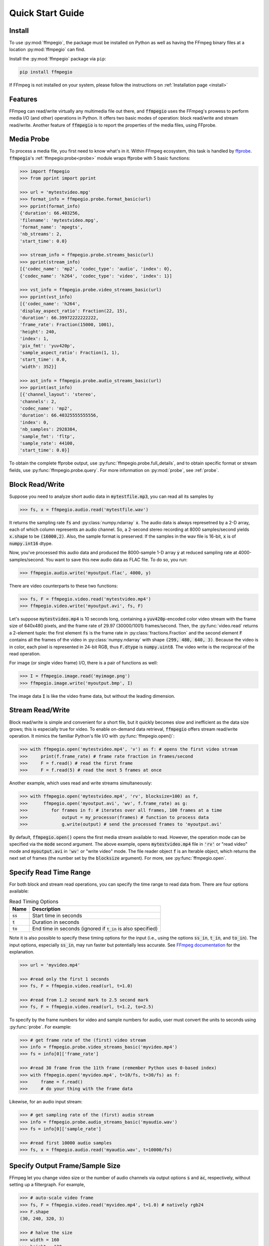 .. highlight:: python
.. _quick:

Quick Start Guide
=================

Install
-------

To use :py:mod:`ffmpegio`, the package must be installed on Python as well as  
having the FFmpeg binary files at a location :py:mod:`ffmpegio` can find.

Install the :py:mod:`ffmpegio` package via ``pip``:

.. code-block:: bash

   pip install ffmpegio

If FFmpeg is not installed on your system, please follow the instructions on
:ref:`Installation page <install>`

Features
--------

FFmpeg can read/write virtually any multimedia file out there, and :code:`ffmpegio` uses 
the FFmpeg's prowess to perform media I/O (and other) operations in Python. It offers two
basic modes of operation: block read/write and stream read/write. Another feature of 
:code:`ffmpegio` is to report the properties of the media files, using FFprobe.

Media Probe
-----------

To process a media file, you first need to know what's in it. Within FFmpeg
ecosystem, this task is handled by `ffprobe <https://ffmpeg.org/ffprobe.html>`__.
:code:`ffmpegio`'s :ref:`ffmpegio:probe<probe>` module wraps ffprobe with 5
basic functions:

.. code-block:: python

    >>> import ffmpegio
    >>> from pprint import pprint

    >>> url = 'mytestvideo.mpg'
    >>> format_info = ffmpegio.probe.format_basic(url)
    >>> pprint(format_info)
    {'duration': 66.403256,
    'filename': 'mytestvideo.mpg',
    'format_name': 'mpegts',
    'nb_streams': 2,
    'start_time': 0.0}

    >>> stream_info = ffmpegio.probe.streams_basic(url)
    >>> pprint(stream_info) 
    [{'codec_name': 'mp2', 'codec_type': 'audio', 'index': 0},
    {'codec_name': 'h264', 'codec_type': 'video', 'index': 1}]

    >>> vst_info = ffmpegio.probe.video_streams_basic(url) 
    >>> pprint(vst_info) 
    [{'codec_name': 'h264',
    'display_aspect_ratio': Fraction(22, 15),
    'duration': 66.39972222222222,
    'frame_rate': Fraction(15000, 1001),
    'height': 240,
    'index': 1,
    'pix_fmt': 'yuv420p',
    'sample_aspect_ratio': Fraction(1, 1),
    'start_time': 0.0,
    'width': 352}]

    >>> ast_info = ffmpegio.probe.audio_streams_basic(url)
    >>> pprint(ast_info) 
    [{'channel_layout': 'stereo',
    'channels': 2,
    'codec_name': 'mp2',
    'duration': 66.40325555555556,
    'index': 0,
    'nb_samples': 2928384,
    'sample_fmt': 'fltp',
    'sample_rate': 44100,
    'start_time': 0.0}]

To obtain the complete ffprobe output, use :py:func:`ffmpegio.probe.full_details`,
and to obtain specific format or stream fields, use :py:func:`ffmpegio.probe.query`. 
For more information on :py:mod:`probe`, see :ref:`probe`.

Block Read/Write
----------------

Suppose you need to analyze short audio data in :code:`mytestfile.mp3`, you can
read all its samples by

.. code-block:: python

    >>> fs, x = ffmpegio.audio.read('mytestfile.wav')

It returns the sampling rate :code:`fs` and :py:class:`numpy.ndarray` :code:`x`. 
The audio data is always represetned by a 2-D array, each of which column represents
an audio channel. So, a 2-second stereo recording at 8000 samples/second yields
:code:`x.shape` to be :code:`(16000,2)`. Also, the sample format is preserved: If
the samples in the wav file is 16-bit, :code:`x` is of :code:`numpy.int16` dtype.

Now, you've processed this audio data and produced the 8000-sample 1-D array :code:`y`
at reduced sampling rate at 4000-samples/second. You want to save this new audio 
data as FLAC file. To do so, you run:

.. code-block:: python

    >>> ffmpegio.audio.write('myoutput.flac', 4000, y)

There are video counterparts to these two functions:

.. code-block:: python

    >>> fs, F = ffmpegio.video.read('mytestvideo.mp4')
    >>> ffmpegio.video.write('myoutput.avi', fs, F)

Let's suppose :code:`mytestvideo.mp4` is 10 seconds long, containing a 
:code:`yuv420p`-encoded color video stream with the frame size of 640x480 pixels,
and the frame rate of 29.97 (30000/1001) frames/second. Then, the :py:func:`video.read`
returns a 2-element tuple: the first element :code:`fs` is the frame rate in 
:py:class:`fractions.Fraction` and the second element :code:`F` contains all the frames
of the video in :py:class:`numpy.ndarray` with shape :code:`(299, 480, 640, 3)`.
Because the video is in color, each pixel is represented in 24-bit RGB, thus
:code:`F.dtype` is :code:`numpy.uint8`. The video write is the reciprocal of
the read operation.

For image (or single video frame) I/O, there is a pair of functions as well:

.. code-block:: python

    >>> I = ffmpegio.image.read('myimage.png')
    >>> ffmpegio.image.write('myoutput.bmp', I)

The image data :code:`I` is like the video frame data, but without the leading
dimension.

Stream Read/Write
-----------------

Block read/write is simple and convenient for a short file, but it quickly 
becomes slow and inefficient as the data size grows; this is especially true 
for video. To enable on-demand data retrieval, :code:`ffmpegio` offers stream
read/write operation. It mimics the familiar Python's file I/O with 
:py:func:`ffmpegio.open()`:

.. code-block:: python

  >>> with ffmpegio.open('mytestvideo.mp4', 'v') as f: # opens the first video stream
  >>>     print(f.frame_rate) # frame rate fraction in frames/second
  >>>     F = f.read() # read the first frame
  >>>     F = f.read(5) # read the next 5 frames at once

Another example, which uses read and write streams simultaneously:

.. code-block:: python

  >>> with ffmpegio.open('mytestvideo.mp4', 'rv', blocksize=100) as f,
  >>>      ffmpegio.open('myoutput.avi', 'wv', f.frame_rate) as g:
  >>>         for frames in f: # iterates over all frames, 100 frames at a time
  >>>             output = my_processor(frames) # function to process data
  >>>             g.write(output) # send the processed frames to 'myoutput.avi' 

By default, :code:`ffmpegio.open()` opens the first media stream available to read.
However, the operation mode can be specified via the :code:`mode` second argument.
The above example, opens :code:`mytestvideo.mp4` file in :code:`'rv'` or "read 
video" mode and :code:`myoutput.avi` in :code:`'wv'` or "write video" mode. The 
file reader object :code:`f` is an Iterable object, which returns the next set of
frames (the number set by the :code:`blocksize` argument). For more, 
see :py:func:`ffmpegio.open`.

Specify Read Time Range
-----------------------

For both block and stream read operations, you can specify the time range to read 
data from. There are four options available:

.. table:: Read Timing Options
  :class: tight-table

  =============  ========================================================================
  Name           Description
  =============  ========================================================================
  :code:`ss`     Start time in seconds
  :code:`t`      Duration in seconds
  :code:`to`     End time in seconds (ignored if :code:`t_in` is also specified)
  =============  ========================================================================

Note it is also possible to specify these timing options for the input (i.e., using the 
options :code:`ss_in`, :code:`t_in`, and :code:`to_in`). The input options, especially 
:code:`ss_in`, may run faster but potentially less accurate. See `FFmpeg documentation 
<https://ffmpeg.org/ffmpeg.html#Options>`__ for the explanation.

.. code-block:: python

  >>> url = 'myvideo.mp4'

  >>> #read only the first 1 seconds
  >>> fs, F = ffmpegio.video.read(url, t=1.0)

  >>> #read from 1.2 second mark to 2.5 second mark
  >>> fs, F = ffmpegio.video.read(url, t=1.2, to=2.5)
    
To specify by the frame numbers for video and sample numbers for audio, user must
convert the units to seconds using :py:func:`probe`. For example:

.. code-block:: python

  >>> # get frame rate of the (first) video stream
  >>> info = ffmpegio.probe.video_streams_basic('myvideo.mp4')
  >>> fs = info[0]['frame_rate'] 

  >>> #read 30 frame from the 11th frame (remember Python uses 0-based index)
  >>> with ffmpegio.open('myvideo.mp4', t=10/fs, t=30/fs) as f:
  >>>     frame = f.read()
  >>>     # do your thing with the frame data

Likewise, for an audio input stream:

.. code-block:: python

  >>> # get sampling rate of the (first) audio stream
  >>> info = ffmpegio.probe.audio_streams_basic('myaudio.wav')
  >>> fs = info[0]['sample_rate'] 

  >>> #read first 10000 audio samples
  >>> fs, x = ffmpegio.audio.read('myaudio.wav', t=10000/fs)

Specify Output Frame/Sample Size
--------------------------------

FFmpeg let you change video size or the number of audio channels via output 
options :code:`s` and :code:`ac`, respectively, without setting up a 
filtergraph. For example,

.. code-block:: python

  >>> # auto-scale video frame
  >>> fs, F = ffmpegio.video.read('myvideo.mp4', t=1.0) # natively rgb24
  >>> F.shape
  (30, 240, 320, 3)

  >>> # halve the size
  >>> width = 160
  >>> height = 120  
  >>> _, G = ffmpegio.video.read('myvideo.mp4', t=1.0, s=(width,height)) 
  >>> G.shape
  (29, 120, 160, 3)
  
  >>> # auto-convert to mono
  >>> fs, x = ffmpegio.audio.read('myaudio.wav') # natively stereo
  >>> _, y = ffmpegio.audio.read('myaudio.wav', ac=1) 
  >>> x.shape
  (44100, 2)
  >>> y.shape
  (44100, 1)

To customize the conversion configuration, use :code:`vf` output option 
with with :code:`scale` filter or :code:`af` output option with 
:code:`channelmap` or :code:`pan` or other channel mixing filter

Specify Sample Formats
----------------------

FFmpeg can also convert the formats of video pixels and sound samples on the fly. 
This feature is enabled in :py:mod:`ffmpegio` via output options :code:`pix_fmt` 
for video and :code:`sample_fmt` for audio. 

  .. table:: Video :code:`pix_fmt` Option Values
    :class: tight-table

    ===============  ========================================
    :code:`pix_fmt`  Description                
    ===============  ========================================
     :code:`gray`    grayscale                       
     :code:`ya8`     grayscale with transparent alpha channel
     :code:`rgb24`   RGB
     :code:`rgba`    RGB with alpha transparent alpha channel
    ===============  ========================================

  .. table:: Audio :code:`sample_fmt` Option Values
    :class: tight-table

    ==================  ===============================  ===========  ==========
    :code:`sample_fmt`  Description                      min          max
    ==================  ===============================  ===========  ==========
     :code:`u8`         unsigned 8-bit integer           0            255
     :code:`s16`        signed 16-bit integer            -32768       32767
     :code:`s32`        signed 32-bit integer            -2147483648  2147483647
     :code:`flt`        single-precision floating point  -1.0         1.0
     :code:`dbl`        double-precision floating point  -1.0         1.0
    ==================  ===============================  ===========  ==========

.. highlight:: python

For example,

.. code-block:: python

  >>> # auto-convert video frames to grayscale
  >>> fs, RGB = ffmpegio.video.read('myvideo.mp4', t=1.0) # natively rgb24
  >>> _, GRAY = ffmpegio.video.read('myvideo.mp4', t=1.0, pix_fmt='gray') 
  >>> RGB.shape
  (29, 640, 480, 3)
  >>> GRAY.shape
  (29, 640, 480, 1)
  
  >>> # auto-convert PNG image to remove transparency with white background
  >>> RGBA = ffmpegio.image.read('myimage.png') # natively rgba with transparency
  .. >>> RGB = ffmpegio.image.read('myimage.png', pix_fmt='rgb24', fill_color='white') 
  >>> RGB.shape
  (100, 396, 4)
  >>> RGB.shape
  (100, 396, 3)
  
  >>> # auto-convert to audio samples to double precision
  >>> fs, x = ffmpegio.audio.read('myaudio.wav') # natively s16
  >>> _, y = ffmpegio.audio.read('myaudio.wav', sample_fmt='dbl') 
  >>> x.max()
  2324
  >>> y.max()
  0.0709228515625

Note when converting from an image with alpha channel (FFmpeg does not support 
alpha channel in video input) the background color may be specified with 
:code:`fill_color` option (which defaults to ``'white'``). 
See `the FFmpeg color specification <https://ffmpeg.org/ffmpeg-utils.html#Color>`__
for the list of predefined color names.


.. list-table:: Examples of changing image format
  :class: tight-table

  * - :code:`'rgba'` (original)
    - .. plot:: 
    
        IM = ffmpegio.image.read('ffmpeg-logo.png')
        plt.figure(figsize=(IM.shape[1]/96, IM.shape[0]/96), dpi=96)
        plt.imshow(IM)
        plt.gca().set_position((0, 0, 1, 1))
        plt.axis('off')
    
      .. code-block:: python

        ffmpegio.image.read('ffmpeg-logo.png')

  * - :code:`'rgb24'` with 'Linen' background
    - .. plot:: 
    
        IM = ffmpegio.image.read('ffmpeg-logo.png')
        plt.figure(figsize=(IM.shape[1]/96, IM.shape[0]/96), dpi=96)
        plt.imshow(IM)
        plt.gca().set_position((0, 0, 1, 1))
        plt.axis('off')
    
      .. code-block:: python

        ffmpegio.image.read('ffmpeg-logo.png', pix_fmt='rgb24', fill_color='linen')

  * - :code:`'ya8'`
    - .. plot:: 
    
        IM = ffmpegio.image.read('ffmpeg-logo.png', pix_fmt='ya8')
        plt.figure(figsize=(IM.shape[1]/96, IM.shape[0]/96), dpi=96)
        plt.imshow(IM[...,0], alpha=IM[...,1]/255, cmap='gray')
        plt.gca().set_position((0, 0, 1, 1))
        plt.axis('off')
    
      .. code-block:: python

        ffmpegio.image.read('ffmpeg-logo.png', pix_fmt='ya8')

  * - :code:`'gray'` with light gray background
    - .. plot:: 
    
        IM = ffmpegio.image.read('ffmpeg-logo.png', pix_fmt='gray', fill_color='#F0F0F0')
        plt.figure(figsize=(IM.shape[1]/96, IM.shape[0]/96), dpi=96)
        plt.imshow(IM, cmap='gray')
        plt.gca().set_position((0, 0, 1, 1))
        plt.axis('off')
    
      .. code-block:: python

        ffmpegio.image.read('ffmpeg-logo.png', pix_fmt='gray', 
            fill_color='#F0F0F0')
